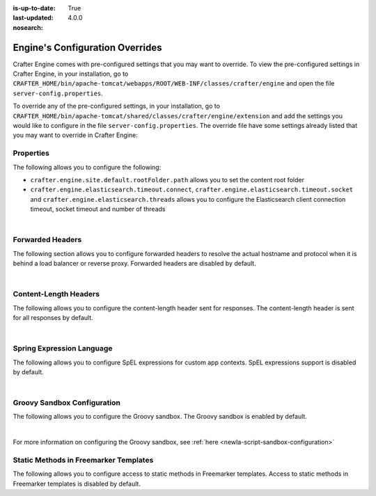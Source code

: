 :is-up-to-date: True
:last-updated: 4.0.0
:nosearch:

.. index:: Engine's Configuration Overrides, Configuration Overrides, Overrides

.. _newIa-engine-config-override:

================================
Engine's Configuration Overrides
================================

Crafter Engine comes with pre-configured settings that you may want to override.  To view the pre-configured settings in Crafter Engine, in your installation, go to ``CRAFTER_HOME/bin/apache-tomcat/webapps/ROOT/WEB-INF/classes/crafter/engine`` and open the file ``server-config.properties``.

To override any of the pre-configured settings, in your installation, go to ``CRAFTER_HOME/bin/apache-tomcat/shared/classes/crafter/engine/extension`` and add the settings you would like to configure in the file ``server-config.properties``.   The override file have some settings already listed that you may want to override in Crafter Engine:

----------
Properties
----------

The following allows you to configure the following:

* ``crafter.engine.site.default.rootFolder.path`` allows you to set the content root folder
* ``crafter.engine.elasticsearch.timeout.connect``, ``crafter.engine.elasticsearch.timeout.socket`` and ``crafter.engine.elasticsearch.threads`` allows you to configure the Elasticsearch client connection timeout, socket timeout and number of threads

.. code-block:: properties
   :linenos:
   :caption: *CRAFTER_HOME/bin/apache-tomcat/shared/classes/crafter/engine/extension/server-config.properties*

   # Content root folder. The {siteName} variable will be automatically replaced.
   crafter.engine.site.default.rootFolder.path=file:${CRAFTER_DATA_DIR}/repos/sites/{siteName}/sandbox/
   # The URL of Crafter Search
   crafter.engine.search.server.url=${SEARCH_URL}
   # The value for the access token for Crafter Search
   crafter.engine.search.server.accessToken.value=${SEARCH_ACCESS_TOKEN}
   # The URL of Crafter Profile
   crafter.profile.rest.client.url.base=${PROFILE_URL}
   # If the Security Provider is enabled
   crafter.security.enabled=true
   # The Elasticsearch hosts to use
   crafter.engine.elasticsearch.urls=${ES_URL}
   # The username for Elasticsearch
   crafter.engine.elasticsearch.username=${ES_USERNAME}
   # The password for Elasticsearch
   crafter.engine.elasticsearch.password=${ES_PASSWORD}
   # The connection timeout in milliseconds, if set to -1 the default will be used
   crafter.engine.elasticsearch.timeout.connect=-1
   # The socket timeout in milliseconds, if set to -1 the default will be used
   crafter.engine.elasticsearch.timeout.socket=-1
   # The number of threads to use, if set to -1 the default will be used
   crafter.engine.elasticsearch.threads=-1
   # Indicates if keep alive should be enabled for sockets used by the search client, defaults to false
   crafter.engine.elasticsearch.keepAlive=false

   # Engine management authorization token
   crafter.engine.management.authorizationToken=${ENGINE_MANAGEMENT_TOKEN}

   # The key used for encryption of configuration properties
   crafter.security.encryption.key=${CRAFTER_ENCRYPTION_KEY}
   # The salt used for encryption of configuration properties
   crafter.security.encryption.salt=${CRAFTER_ENCRYPTION_SALT}

   # The prefix used for all header names
   crafter.security.header.names.prefix=CRAFTER_
   # The name of the header containing the username
   crafter.security.header.names.username=username
   # The name of the header containing the email
   crafter.security.header.names.email=email
   # The name of the header containing the groups
   crafter.security.header.names.groups=groups
   # The name of the header containing the token
   crafter.security.header.names.token=secure_key

   # The current environment the Engine instance is running in (e.g. default, dev, qa, prod)
   crafter.engine.environment=${CRAFTER_ENVIRONMENT}

|

-----------------
Forwarded Headers
-----------------

The following section allows you to configure forwarded headers to resolve the actual hostname and protocol when it is behind a load balancer or reverse proxy. Forwarded headers are disabled by default.

.. code-block:: properties
   :linenos:
   :caption: *CRAFTER_HOME/bin/apache-tomcat/shared/classes/crafter/engine/extension/server-config.properties*

   # Indicates if Forwarded or X-Forwarded headers should be used when resolving the client-originated protocol and
   # address. Enable when Engine is behind a reverse proxy or load balancer that sends these
   crafter.engine.forwarded.headers.enabled=false

|


----------------------
Content-Length Headers
----------------------

The following allows you to configure the content-length header sent for responses.
The content-length header is sent for all responses by default.

.. code-block:: properties
   :linenos:
   :caption: *CRAFTER_HOME/bin/apache-tomcat/shared/classes/crafter/engine/extension/server-config.properties*

   # Indicates if the 'etag' header should be added
   crafter.engine.header.etag.enable=false
   # Indicates the urls that will have the 'etag' header (comma separated ant matchers)
   crafter.engine.header.etag.include.urls=/**

|

--------------------------
Spring Expression Language
--------------------------

The following allows you to configure SpEL expressions for custom app contexts.
SpEL expressions support is disabled by default.

.. code-block:: properties
   :linenos:
   :caption: *CRAFTER_HOME/bin/apache-tomcat/shared/classes/crafter/engine/extension/server-config.properties*

   # Indicates if the custom site application contexts should support SpEL expressions
   crafter.engine.context.expressions.enable=false
   # Indicates if the whole servlet & spring context should be available for templates & scripts
   crafter.engine.disableVariableRestrictions=false
   # Patterns for beans that should always be accessible from the site application context
   crafter.engine.defaultPublicBeans=crafter\\.(targetIdManager|targetedUrlStrategy)

|

----------------------------
Groovy Sandbox Configuration
----------------------------

The following allows you to configure the Groovy sandbox.
The Groovy sandbox is enabled by default.

.. code-block:: properties
   :linenos:
   :caption: *CRAFTER_HOME/bin/apache-tomcat/shared/classes/crafter/engine/extension/server-config.properties*

   # Indicates if the sandbox should be enabled for all sites
   crafter.engine.groovy.sandbox.enable=true
   # Indicates if the blacklist should be enabled for all sites (this will have no effect if the sandbox is disabled)
   crafter.engine.groovy.sandbox.blacklist.enable=true
   # The location of the default blacklist to use for all sites (this will have no effect if the sandbox is disabled)
   crafter.engine.groovy.sandbox.blacklist.path=classpath:crafter/engine/groovy/blacklist

|

For more information on configuring the Groovy sandbox, see :ref:`here <newIa-script-sandbox-configuration>`

--------------------------------------
Static Methods in Freemarker Templates
--------------------------------------

The following allows you to configure access to static methods in Freemarker templates.
Access to static methods in Freemarker templates is disabled by default.

.. code-block:: properties
   :linenos:
   :caption: *CRAFTER_HOME/bin/apache-tomcat/shared/classes/crafter/engine/extension/server-config.properties*

   # Indicates if access for static methods should be allowed in Freemarker templates
   crafter.engine.freemarker.statics.enable=false

